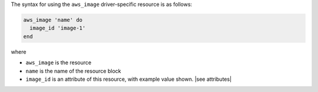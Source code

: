.. The contents of this file are included in multiple topics.
.. This file should not be changed in a way that hinders its ability to appear in multiple documentation sets.

The syntax for using the ``aws_image`` driver-specific resource is as follows:

.. code-block:: ruby

   aws_image 'name' do
     image_id 'image-1'
   end

where 

* ``aws_image`` is the resource
* ``name`` is the name of the resource block
* ``image_id`` is an attribute of this resource, with example value shown. |see attributes|
